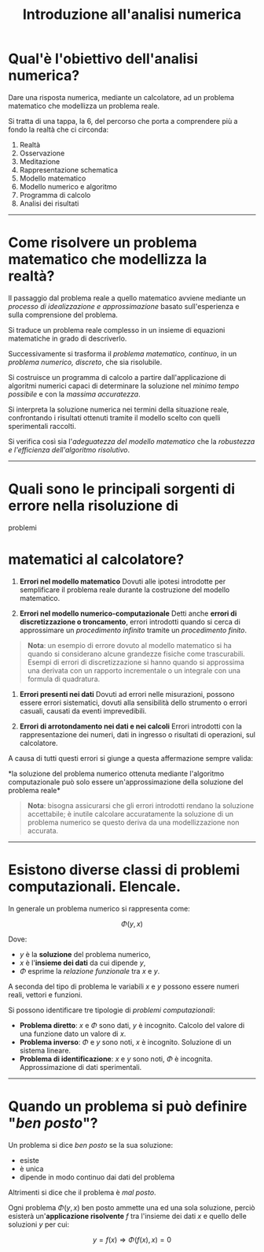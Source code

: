 #+TITLE: Introduzione all'analisi numerica
#+STARTUP: latexpreview
#+STARTUP: inlineimages

* Qual'è l'obiettivo dell'analisi numerica?
  :PROPERTIES:
  :CUSTOM_ID: qualè-lobiettivo-dellanalisi-numerica
  :END:
Dare una risposta numerica, mediante un calcolatore, ad un problema
matematico che modellizza un problema reale.

Si tratta di una tappa, la $6$, del percorso che porta a comprendere più
a fondo la realtà che ci circonda:

1. Realtà
2. Osservazione
3. Meditazione
4. Rappresentazione schematica
5. Modello matematico
6. Modello numerico e algoritmo
7. Programma di calcolo
8. Analisi dei risultati

--------------

* Come risolvere un problema matematico che modellizza la realtà?
  :PROPERTIES:
  :CUSTOM_ID: come-risolvere-un-problema-matematico-che-modellizza-la-realtà
  :END:
Il passaggio dal problema reale a quello matematico avviene mediante un
/processo di idealizzazione e approssimazione/ basato sull'esperienza e
sulla comprensione del problema.

Si traduce un problema reale complesso in un insieme di equazioni
matematiche in grado di descriverlo.

Successivamente si trasforma il /problema matematico, continuo/, in un
/problema numerico, discreto/, che sia risolubile.

Si costruisce un programma di calcolo a partire dall'applicazione di
algoritmi numerici capaci di determinare la soluzione nel /minimo tempo
possibile/ e con la /massima accuratezza/.

Si interpreta la soluzione numerica nei termini della situazione reale,
confrontando i risultati ottenuti tramite il modello scelto con quelli
sperimentali raccolti.

Si verifica così sia l'/adeguatezza del modello matematico/ che la
/robustezza e l'efficienza dell'algoritmo risolutivo/.

--------------

* Quali sono le principali sorgenti di errore nella risoluzione di
problemi
  :PROPERTIES:
  :CUSTOM_ID: quali-sono-le-principali-sorgenti-di-errore-nella-risoluzione-di-problemi
  :END:
* matematici al calcolatore?
  :PROPERTIES:
  :CUSTOM_ID: matematici-al-calcolatore
  :END:

1. *Errori nel modello matematico* Dovuti alle ipotesi introdotte per
   semplificare il problema reale durante la costruzione del modello
   matematico.

2. *Errori nel modello numerico-computazionale* Detti anche *errori di
   discretizzazione o troncamento*, errori introdotti quando si cerca di
   approssimare un /procedimento infinito/ tramite un /procedimento
   finito/.

#+begin_quote
  *Nota*: un esempio di errore dovuto al modello matematico si ha quando
  si considerano alcune grandezze fisiche come trascurabili. Esempi di
  errori di discretizzazione si hanno quando si approssima una derivata
  con un rapporto incrementale o un integrale con una formula di
  quadratura.
#+end_quote

3. *Errori presenti nei dati* Dovuti ad errori nelle misurazioni,
   possono essere errori sistematici, dovuti alla sensibilità dello
   strumento o errori casuali, causati da eventi imprevedibili.

4. *Errori di arrotondamento nei dati e nei calcoli* Errori introdotti
   con la rappresentazione dei numeri, dati in ingresso o risultati di
   operazioni, sul calcolatore.

A causa di tutti questi errori si giunge a questa affermazione sempre
valida:

*la soluzione del problema numerico ottenuta mediante l'algoritmo
computazionale può solo essere un'approssimazione della soluzione del
problema reale*

#+begin_quote
  *Nota*: bisogna assicurarsi che gli errori introdotti rendano la
  soluzione accettabile; è inutile calcolare accuratamente la soluzione
  di un problema numerico se questo deriva da una modellizzazione non
  accurata.
#+end_quote

--------------

* Esistono diverse classi di problemi computazionali. Elencale.
  :PROPERTIES:
  :CUSTOM_ID: esistono-diverse-classi-di-problemi-computazionali.-elencale.
  :END:

In generale un problema numerico si rappresenta come:

$$ \Phi(y,x) $$

Dove:

- $y$ è la *soluzione* del problema numerico,
- $x$ è l'*insieme dei dati* da cui dipende $y$,
- $\Phi$ esprime la /relazione funzionale/ tra $x$ e $y$.

A seconda del tipo di problema le variabili $x$ e $y$ possono essere
numeri reali, vettori e funzioni.

Si possono identificare tre tipologie di /problemi computazionali/:

- *Problema diretto*: $x$ e $\Phi$ sono dati, $y$ è incognito. Calcolo
  del valore di una funzione dato un valore di $x$.
- *Problema inverso*: $\Phi$ e $y$ sono noti, $x$ è incognito. Soluzione
  di un sistema lineare.
- *Problema di identificazione*: $x$ e $y$ sono noti, $\Phi$ è
  incognita. Approssimazione di dati sperimentali.

--------------

* Quando un problema si può definire "/ben posto/"?
  :PROPERTIES:
  :CUSTOM_ID: quando-un-problema-si-può-definire-ben-posto
  :END:

Un problema si dice /ben posto/ se la sua soluzione:

- esiste
- è unica
- dipende in modo continuo dai dati del problema

Altrimenti si dice che il problema è /mal posto/.

Ogni problema $\Phi(y,x)$ ben posto ammette una ed una sola soluzione,
perciò esisterà un'*applicazione risolvente* $f$ tra l'insieme dei dati
$x$ e quello delle soluzioni $y$ per cui:

$$ y = f(x) \Rightarrow \Phi(f(x),x) = 0 $$
